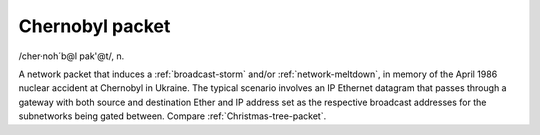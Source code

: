 .. _Chernobyl-packet:

============================================================
Chernobyl packet
============================================================

/cher·noh´b\@l pak'\@t/, n\.

A network packet that induces a :ref:`broadcast-storm` and/or :ref:`network-meltdown`\, in memory of the April 1986 nuclear accident at Chernobyl in Ukraine.
The typical scenario involves an IP Ethernet datagram that passes through a gateway with both source and destination Ether and IP address set as the respective broadcast addresses for the subnetworks being gated between.
Compare :ref:`Christmas-tree-packet`\.

